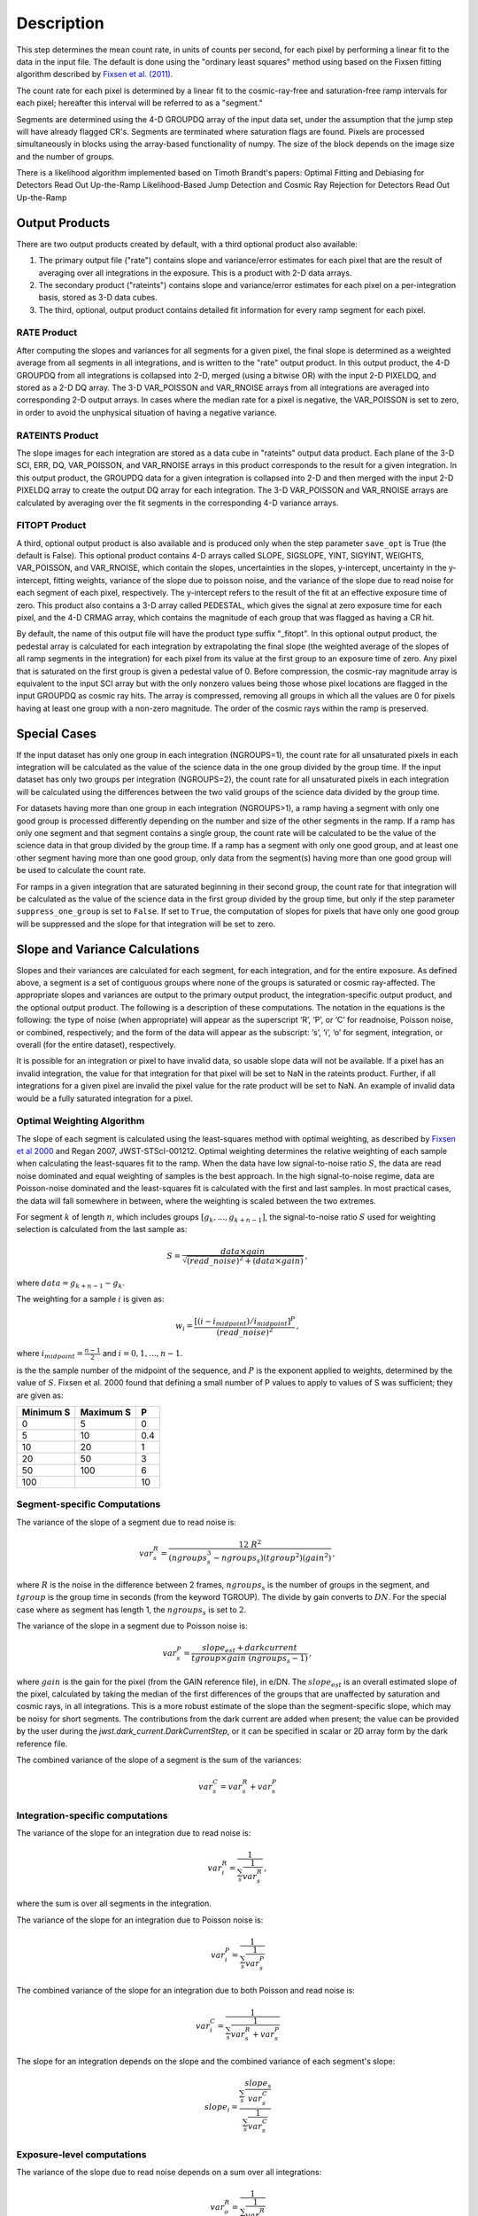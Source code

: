 Description
===========

This step determines the mean count rate, in units of counts per second, for
each pixel by performing a linear fit to the data in the input file.  The default
is done using the "ordinary least squares" method using based on the Fixsen fitting
algorithm described by
`Fixsen et al. (2011) <https://ui.adsabs.harvard.edu/abs/2000PASP..112.1350F>`_.

The count rate for each pixel is determined by a linear fit to the
cosmic-ray-free and saturation-free ramp intervals for each pixel; hereafter
this interval will be referred to as a "segment."

Segments are determined using
the 4-D GROUPDQ array of the input data set, under the assumption that the jump
step will have already flagged CR's. Segments are terminated where
saturation flags are found. Pixels are processed simultaneously in blocks
using the array-based functionality of numpy.  The size of the block depends
on the image size and the number of groups.

There is a likelihood algorithm implemented based on Timoth Brandt's papers:
Optimal Fitting and Debiasing for Detectors Read Out Up-the-Ramp
Likelihood-Based Jump Detection and Cosmic Ray Rejection for Detectors Read Out Up-the-Ramp

.. _ramp_output_products:

Output Products
---------------

There are two output products created by default, with a third optional
product also available:

#. The primary output file ("rate") contains slope and variance/error
   estimates for each pixel that are the result of averaging over all
   integrations in the exposure. This is a product with 2-D data arrays.
#. The secondary product ("rateints") contains slope and variance/error
   estimates for each pixel on a per-integration basis, stored as 3-D
   data cubes.
#. The third, optional, output product contains detailed
   fit information for every ramp segment for each pixel.

RATE Product
++++++++++++
After computing the slopes and variances for all segments for a given pixel, the final slope is
determined as a weighted average from all segments in all integrations, and is
written to the "rate" output product.  In this output product, the
4-D GROUPDQ from all integrations is collapsed into 2-D, merged
(using a bitwise OR) with the input 2-D PIXELDQ, and stored as a 2-D DQ array.
The 3-D VAR_POISSON and VAR_RNOISE arrays from all integrations are averaged
into corresponding 2-D output arrays.  In cases where the median rate
for a pixel is negative, the VAR_POISSON is set to zero, in order to avoid the
unphysical situation of having a negative variance.

RATEINTS Product
++++++++++++++++
The slope images for each integration are stored as a data cube in "rateints" output data
product.  Each plane of the 3-D SCI, ERR, DQ, VAR_POISSON, and VAR_RNOISE
arrays in this product corresponds to the result for a given integration.  In this output
product, the GROUPDQ data for a given integration is collapsed into 2-D and then
merged with the input 2-D PIXELDQ array to create the output DQ array for each
integration. The 3-D VAR_POISSON and VAR_RNOISE arrays are
calculated by averaging over the fit segments in the corresponding 4-D
variance arrays.

FITOPT Product
++++++++++++++
A third, optional output product is also available and is produced only when
the step parameter ``save_opt`` is True (the default is False).  This optional
product contains 4-D arrays called SLOPE, SIGSLOPE, YINT, SIGYINT, WEIGHTS,
VAR_POISSON, and VAR_RNOISE, which contain the slopes, uncertainties in the
slopes, y-intercept, uncertainty in the y-intercept, fitting weights,
variance of the slope due to poisson noise, and the variance of the slope
due to read noise for each segment of each pixel, respectively. The y-intercept refers
to the result of the fit at an effective exposure time of zero.  This product also
contains a 3-D array called PEDESTAL, which gives the signal at zero exposure
time for each pixel, and the 4-D CRMAG array, which contains the magnitude of
each group that was flagged as having a CR hit.

By default, the name of this
output file will have the product type suffix "_fitopt".
In this optional output product, the pedestal array is
calculated for each integration by extrapolating the final slope (the weighted
average of the slopes of all ramp segments in the integration) for each pixel
from its value at the first group to an exposure time of zero. Any pixel that is
saturated on the first group is given a pedestal value of 0. Before compression,
the cosmic-ray magnitude array is equivalent to the input SCI array but with the
only nonzero values being those whose pixel locations are flagged in the input
GROUPDQ as cosmic ray hits. The array is compressed, removing all groups in
which all the values are 0 for pixels having at least one group with a non-zero
magnitude. The order of the cosmic rays within the ramp is preserved.

.. _ramp_special_cases:

Special Cases
-------------
If the input dataset has only one group in each integration (NGROUPS=1), the count rate
for all unsaturated pixels in each integration will be calculated as the
value of the science data in the one group divided by the group time.  If the
input dataset has only two groups per integration (NGROUPS=2), the count rate for all
unsaturated pixels in each integration will be calculated using the differences
between the two valid groups of the science data divided by the group time.

For datasets having more than one group in each integration (NGROUPS>1), a ramp having
a segment with only one good group is processed differently depending on the
number and size of the other segments in the ramp. If a ramp has only one
segment and that segment contains a single group, the count rate will be calculated
to be the value of the science data in that group divided by the group time.  If a ramp
has a segment with only one good group, and at least one other segment having more
than one good group, only data from the segment(s) having more than one
good group will be used to calculate the count rate.

For ramps in a given integration that are saturated beginning in their second group,
the count rate for that integration will be calculated as the value of the science data
in the first group divided by the group time, but only if the step parameter
``suppress_one_group`` is set to ``False``. If set to ``True``, the computation of
slopes for pixels that have only one good group will be suppressed and the slope
for that integration will be set to zero.

.. _ramp_slopes_and_variances:

Slope and Variance Calculations
-------------------------------
Slopes and their variances are calculated for each segment, for each integration,
and for the entire exposure. As defined above, a segment is a set of contiguous
groups where none of the groups is saturated or cosmic ray-affected.  The
appropriate slopes and variances are output to the primary output product, the
integration-specific output product, and the optional output product. The
following is a description of these computations. The notation in the equations
is the following: the type of noise (when appropriate) will appear as the superscript
‘R’, ‘P’, or ‘C’ for readnoise, Poisson noise, or combined, respectively;
and the form of the data will appear as the subscript: ‘s’, ‘i’, ‘o’ for segment,
integration, or overall (for the entire dataset), respectively.

It is possible for an integration or pixel to have invalid data, so usable
slope data will not be available.  If a pixel has an invalid integration, the value
for that integration for that pixel will be set to NaN in the rateints product.
Further, if all integrations for a given pixel are invalid the pixel value for
the rate product will be set to NaN.  An example of invalid data would be a
fully saturated integration for a pixel.

Optimal Weighting Algorithm
+++++++++++++++++++++++++++
The slope of each segment is calculated using the least-squares method with optimal
weighting, as described by
`Fixsen et al 2000 <https://ui.adsabs.harvard.edu/abs/2000PASP..112.1350F/abstract>`_
and Regan 2007, JWST-STScI-001212.
Optimal weighting determines the relative weighting of each sample
when calculating the least-squares fit to the ramp. When the data have low signal-to-noise
ratio :math:`S`, the data are read noise dominated and equal weighting of samples is the
best approach. In the high signal-to-noise regime, data are Poisson-noise dominated and
the least-squares fit is calculated with the first and last samples. In most practical
cases, the data will fall somewhere in between, where the weighting is scaled between the
two extremes.


For segment :math:`k` of length :math:`n`, which includes groups :math:`[g_{k}, ...,
g_{k+n-1}]`, the signal-to-noise ratio :math:`S` used for weighting selection is
calculated from the last sample as:

.. math::
    S = \frac{data \times gain} { \sqrt{(read\_noise)^2 + (data \times gain) } } \,,

where :math:`data = g_{k+n-1} - g_{k}`.

The weighting for a sample :math:`i` is given as:

.. math::
    w_i = \frac{ [(i - i_{midpoint}) / i_{midpoint}]^P }{ (read\_noise)^2 } \,,

where  :math:`i_{midpoint} = \frac{n-1}{2}` and :math:`i = 0, 1, ..., n-1`.


is the the sample number of the midpoint of the sequence, and :math:`P` is the exponent
applied to weights, determined by the value of :math:`S`. Fixsen et al. 2000 found that
defining a small number of P values to apply to values of S was sufficient; they are given as:

+-------------------+------------------------+----------+
| Minimum S         | Maximum S              | P        |
+===================+========================+==========+
| 0                 | 5                      | 0        |
+-------------------+------------------------+----------+
| 5                 | 10                     | 0.4      |
+-------------------+------------------------+----------+
| 10                | 20                     | 1        |
+-------------------+------------------------+----------+
| 20                | 50                     | 3        |
+-------------------+------------------------+----------+
| 50                | 100                    | 6        |
+-------------------+------------------------+----------+
| 100               |                        | 10       |
+-------------------+------------------------+----------+

Segment-specific Computations
+++++++++++++++++++++++++++++
The variance of the slope of a segment due to read noise is:

.. math::  
   var^R_{s} = \frac{12 \ R^2 }{ (ngroups_{s}^3 - ngroups_{s})(tgroup^2)(gain^2) } \,,

where :math:`R` is the noise in the difference between 2 frames, 
:math:`ngroups_{s}` is the number of groups in the segment, and :math:`tgroup` is the group 
time in seconds (from the keyword TGROUP).  The divide by gain converts to
:math:`DN`.  For the special case where as segment has length 1, the
:math:`ngroups_{s}` is set to :math:`2`.

The variance of the slope in a segment due to Poisson noise is:

.. math::
   var^P_{s} = \frac{ slope_{est} + darkcurrent}{  tgroup \times gain\ (ngroups_{s} -1)}  \,,

where :math:`gain` is the gain for the pixel (from the GAIN reference file),
in e/DN. The :math:`slope_{est}` is an overall estimated slope of the pixel,
calculated by taking the median of the first differences of the groups that are
unaffected by saturation and cosmic rays, in all integrations. This is a more
robust estimate of the slope than the segment-specific slope, which may be noisy
for short segments. The contributions from the dark current are added when present;
the value can be provided by the user during the `jwst.dark_current.DarkCurrentStep`,
or it can be specified in scalar or 2D array form by the dark reference file.

The combined variance of the slope of a segment is the sum of the variances:

.. math::
   var^C_{s} = var^R_{s} + var^P_{s}


Integration-specific computations
+++++++++++++++++++++++++++++++++
The variance of the slope for an integration due to read noise is:

.. math::
   var^R_{i} = \frac{1}{ \sum_{s} \frac{1}{ var^R_{s} }}  \,,

where the sum is over all segments in the integration.

The variance of the slope for an integration due to Poisson noise is:

.. math::
   var^P_{i} = \frac{1}{ \sum_{s} \frac{1}{ var^P_{s}}}

The combined variance of the slope for an integration due to both Poisson and read
noise is:

.. math::
   var^C_{i} = \frac{1}{ \sum_{s} \frac{1}{ var^R_{s} + var^P_{s}}}

The slope for an integration depends on the slope and the combined variance of each segment's slope:

.. math::
   slope_{i} = \frac{ \sum_{s}{ \frac{slope_{s}} {var^C_{s}}}} { \sum_{s}{ \frac{1} {var^C_{s}}}}

Exposure-level computations
+++++++++++++++++++++++++++

The variance of the slope due to read noise depends on a sum over all integrations:

.. math::
   var^R_{o} = \frac{1}{ \sum_{i} \frac{1}{ var^R_{i}}}

The variance of the slope due to Poisson noise is:

.. math::
   var^P_{o} = \frac{1}{ \sum_{i} \frac{1}{ var^P_{i}}}

The combined variance of the slope is the sum of the variances:

.. math::
   var^C_{o} = var^R_{o} + var^P_{o}

The square-root of the combined variance is stored in the ERR array of the output product.

The overall slope depends on the slope and the combined variance of the slope of each integration's
segments, so is a sum over integration values computed from the segements:

.. math::    
    slope_{o} = \frac{ \sum_{i}{ \frac{slope_{i}} {var^C_{i}}}} { \sum_{i}{ \frac{1} {var^C_{i}}}}


.. _ramp_error_propagation:

Error Propagation
-----------------
Error propagation in the ``ramp_fitting`` step is implemented by carrying along
the individual variances in the slope due to Poisson noise and read noise at all
levels of calculations. The total error estimate at each level is computed as
the square-root of the sum of the two variance estimates.

In each type of output product generated by the step, the variance in the slope
due to Poisson noise is stored in the "VAR_POISSON" extension, the variance in
the slope due to read noise is stored in the "VAR_RNOISE" extension, and the
total error is stored in the "ERR" extension. In the optional output product,
these arrays contain information for every segment used in the fitting for each
pixel. In the "rateints" product they contain values for each integration, and
in the "rate" product they contain values for the exposure as a whole.

.. _ramp_dq_propagation:

Data Quality Propagation
------------------------
For a given pixel, if all groups in an integration are flagged as DO_NOT_USE or
SATURATED, then that pixel will be flagged as DO_NOT_USE in the corresponding
integration in the "rateints" product.  Note this does NOT mean that all groups
are flagged as SATURATED, nor that all groups are flagged as DO_NOT_USE.  For
example, slope calculations that are suppressed due to a ramp containing only
one good group will be flagged as DO_NOT_USE in the
first group, but not necessarily any other group, while only groups two and
beyond are flagged as SATURATED.  Further, only if all integrations in the "rateints"
product are flagged as DO_NOT_USE, then the pixel will be flagged as DO_NOT_USE
in the "rate" product.

For a given pixel, if all groups in an integration are flagged as SATURATED,
then that pixel will be flagged as SATURATED and DO_NOT_USE in the corresponding
integration in the "rateints" product.  This is different from the above case in
that this is only for all groups flagged as SATURATED, not for some combination
of DO_NOT_USE and SATURATED.  Further, only if all integrations in the "rateints"
product are flagged as SATURATED, then the pixel will be flagged as SATURATED
and DO_NOT_USE in the "rate" product.

For a given pixel, if any group in an integration is flagged as JUMP_DET, then
that pixel will be flagged as JUMP_DET in the corresponding integration in the
"rateints" product.  That pixel will also be flagged as JUMP_DET in the "rate"
product.

Likelihood Algorithm Details
----------------------------
As an alternative to the OLS algorithm, a likelihood algorithm can be selected
with for ``--ramp_fitting.algorithm=LIKELY``.  If this algorithm is selected,
the normal pipeline jump detection algorithm is skipped because this algorithm
has its own jump detection algorithm.  The jump detection for this algorithm
requires NGROUPS to be a minimum of four (4).  If NGROUPS :math:`\le` 3, then
this algorithm is deselected, defaulting to the above described OLS algorithm
and the normal jump detection pipeline step is run.

Each pixel is independently processed, but rather than operate on the each
group/resultant directly, the likelihood algorithm is based on differences of
the groups/resultants :math:`d_i = r_i - r_{i-1}`.  The model used to determine
the slope/countrate, :math:`a`, is:

.. math::    
    \chi^2 = ({\bf d} - a \cdot {\bf 1})^T C ({\bf d} - a \cdot {\bf 1}) \,,

Differentiating, setting to zero, then solving for :math:`a` results in 

.. math::    
    a = ({\bf 1}^T C {\bf d})({\bf 1}^T C {\bf 1})^T \,,

The covariance matrix :math:`C` is a tridiagonal matrix, due to the nature of the
differences.  Because the covariance matrix is tridiagonal, the  computational
complexity from :math:`O(n^3)` to :math:`O(n)`.  To see the detailed derivation
and computations implemented, refer to 
`Brandt (2024) <https://iopscience.iop.org/article/10.1088/1538-3873/ad38d9>`_ and
`Brandt (2024) <https://iopscience.iop.org/article/10.1088/1538-3873/ad38da>`_.
The Poisson and read noise  computations are based on equations (27) and (28), defining
:math:`\alpha_i`, the diagonal of :math:`C`, and :math:`\beta_i`, the off diagonal.

This algorithm runs ramp fitting twice.  The first run allows for a first
approximation for the slope, hence :math:`C`, as well as to take care for any jumps
in a ramp.  Using this first approximation, ramp fitting is run again without jump
detection to compute the final slope and variances for each pixel.
